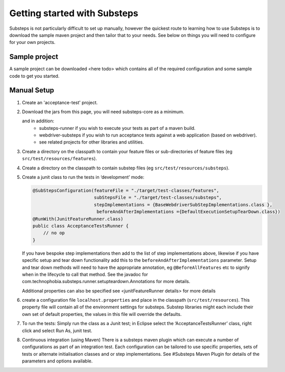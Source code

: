 Getting started with Substeps
=============================

Substeps is not particularly difficult to set up manually, however the quickest route to learning how to use Substeps is to download the sample maven project and then tailor that to your needs.  See below on things you will need to configure for your own projects.

Sample project
--------------
A sample project can be downloaded <here todo> which contains all of the required configuration and some sample code to get you started. 


Manual Setup
------------

1. Create an 'acceptance-test' project.
2. Download the jars from this page, you will need substeps-core as a minimum.
   
   and in addition:
      - substeps-runner if you wish to execute your tests as part of a maven build.
      - webdriver-substeps if you wish to run acceptance tests against a web application (based on webdriver).
      - see related projects for other libraries and utilities.

3. Create a directory on the classpath to contain your feature files or sub-directories of feature files (eg ``src/test/resources/features``).
4. Create a directory on the classpath to contain substep files (eg ``src/test/resources/substeps``).
5. Create a junit class to run the tests in ‘development’ mode:

   .. code-block:: java
   
      @SubStepsConfiguration(featureFile = "./target/test-classes/features", 
                             subStepsFile = "./target/test-classes/substeps", 
                             stepImplementations = {BaseWebdriverSubStepImplementations.class },
                              beforeAndAfterImplementations ={DefaultExecutionSetupTearDown.class})
      @RunWith(JunitFeatureRunner.class)
      public class AcceptanceTestsRunner {
          // no op
      }

   If you have bespoke step implementations then add to the list of step implementations above, 
   likewise if you have specific setup and tear down functionality add this to the 
   ``beforeAndAfterImplementations`` parameter.  
   Setup and tear down methods will need to have the appropriate annotation, eg ``@BeforeAllFeatures`` etc
   to signify when in the lifecycle to call that method. 
   See the javadoc for com.technophobia.substeps.runner.setupteardown.Annotations for more details.
   
   Additional properties can also be specified see <junitFeatureRunner details> for more details

6. create a configuration file ``localhost.properties`` and place in the classpath (``src/test/resources``).
   This property file will contain all of the environment settings for substeps.  
   Substep libraries might each include their own set of default properties, 
   the values in this file will override the defaults.

7. To run the tests:
   Simply run the class as a Junit test; in Eclipse select the ‘AcceptanceTestsRunner’ class, right click 
   and select Run As, junit test.

8. Continuous integration (using Maven)
   There is a substeps maven plugin which can execute a number of configurations as part of an integration test.
   Each configuration can be tailored to use specific properties, sets of tests or alternate 
   initialisation classes and or step implementations.  
   See #Substeps Maven Plugin for details of the parameters and options available.

